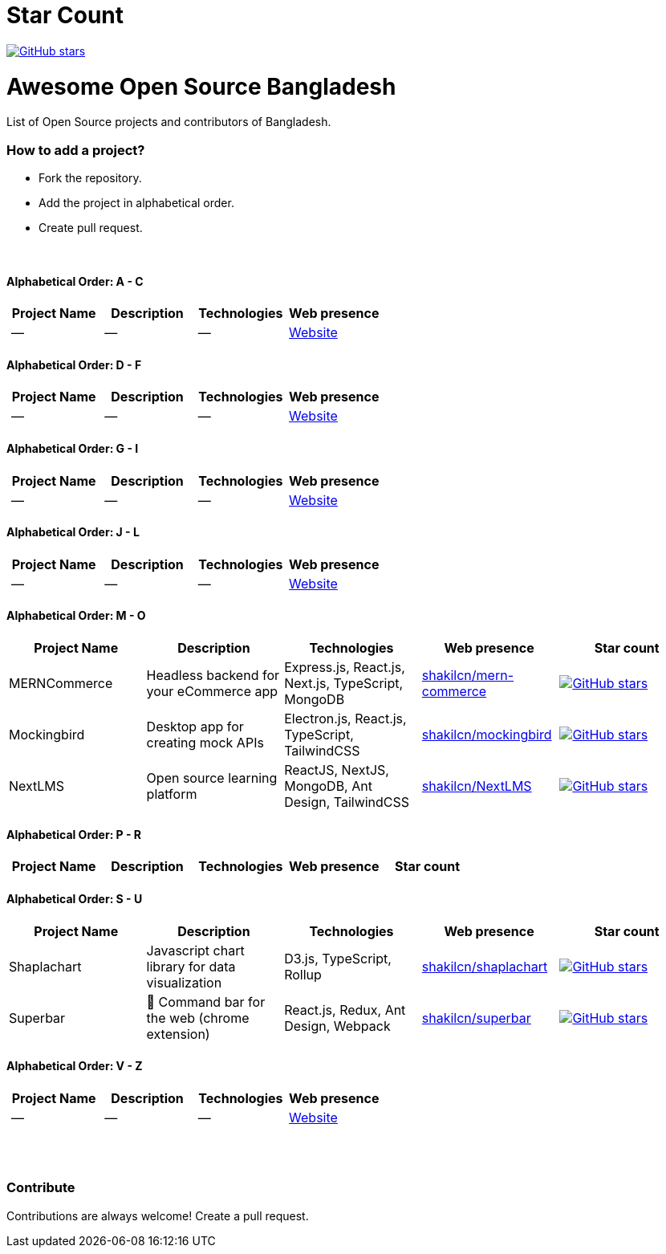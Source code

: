 # Star Count

image:https://img.shields.io/github/stars/hackversedev/awesome-opensource-bangladesh.svg?style=social&label=Stars[GitHub stars, link=“https://github.com/hackversedev/awesome-opensource-bangladesh”]


= Awesome Open Source Bangladesh

List of Open Source projects and contributors of Bangladesh.


=== How to add a project?

* Fork the repository.
* Add the project in alphabetical order.
* Create pull request.

{nbsp} +


==== Alphabetical Order: A - C
|===
|Project Name |Description |Technologies | Web presence

|--
|--
|--
|https://github.com/hackversedev/awesome-opensource-bangladesh[Website]

|===

==== Alphabetical Order: D - F
|===
|Project Name |Description |Technologies | Web presence

|--
|--
|--
|https://github.com/hackversedev/awesome-opensource-bangladesh[Website]

|===


==== Alphabetical Order: G - I
|===
|Project Name |Description |Technologies | Web presence

|--
|--
|--
|https://github.com/hackversedev/awesome-opensource-bangladesh[Website]

|===

==== Alphabetical Order: J - L
|===
|Project Name |Description |Technologies | Web presence

|--
|--
|--
|https://github.com/hackversedev/awesome-opensource-bangladesh[Website]

|===

==== Alphabetical Order: M - O
|====
|Project Name |Description |Technologies | Web presence | Star count

|MERNCommerce
|Headless backend for your eCommerce app
|Express.js, React.js, Next.js, TypeScript, MongoDB
|https://github.com/shakilcn/mern-commerce[shakilcn/mern-commerce]
|image:https://img.shields.io/github/stars/shakilcn/mern-commerce.svg?style=social&label=Stars[GitHub stars, link=“https://github.com/shakilcn/mern-commerce”]

|Mockingbird
|Desktop app for creating mock APIs
|Electron.js, React.js, TypeScript, TailwindCSS
|https://github.com/shakilcn/mockingbird[shakilcn/mockingbird]
|image:https://img.shields.io/github/stars/shakilcn/mockingbird.svg?style=social&label=Stars[GitHub stars, link=“https://github.com/shakilcn/mockingbird”]

|NextLMS
|Open source learning platform
|ReactJS, NextJS, MongoDB, Ant Design, TailwindCSS
|https://github.com/shakilcn/NextLMS[shakilcn/NextLMS]
|image:https://img.shields.io/github/stars/shakilcn/NextLMS.svg?style=social&label=Stars[GitHub stars, link=“https://github.com/shakilcn/NextLMS”]

|====


==== Alphabetical Order: P - R
|===
|Project Name |Description |Technologies | Web presence | Star count


|--
|--
|--
|https://github.com/hackversedev/awesome-opensource-bangladesh[Website]

|===

==== Alphabetical Order: S - U
|===
|Project Name |Description |Technologies | Web presence | Star count

|Shaplachart
|Javascript chart library for data visualization
|D3.js, TypeScript, Rollup
|https://github.com/shakilcn/shaplachart[shakilcn/shaplachart]
|image:https://img.shields.io/github/stars/shakilcn/shaplachart.svg?style=social&label=Stars[GitHub stars, link=“https://github.com/shakilcn/shaplachart”]

|Superbar
|🚀 Command bar for the web (chrome extension)
|React.js, Redux, Ant Design, Webpack
|https://github.com/shakilcn/superbar[shakilcn/superbar]
|image:https://img.shields.io/github/stars/shakilcn/superbar.svg?style=social&label=Stars[GitHub stars, link=“https://github.com/shakilcn/superbar”]


|===


==== Alphabetical Order: V - Z
|===
|Project Name |Description |Technologies | Web presence

|--
|--
|--
|https://github.com/hackversedev/awesome-opensource-bangladesh[Website]


|===




{nbsp} +
{nbsp} +


=== Contribute
Contributions are always welcome! Create a pull request.
